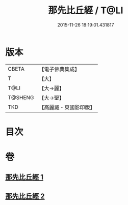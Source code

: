 #+TITLE: 那先比丘經 / T@LI
#+DATE: 2015-11-26 18:19:01.431817
* 版本
 |     CBETA|【電子佛典集成】|
 |         T|【大】     |
 |      T@LI|【大→麗】   |
 |   T@SHENG|【大→聖】   |
 |       TKD|【高麗藏・東國影印版】|

* 目次
* 卷
** [[file:KR6o0124_001.txt][那先比丘經 1]]
** [[file:KR6o0124_002.txt][那先比丘經 2]]
